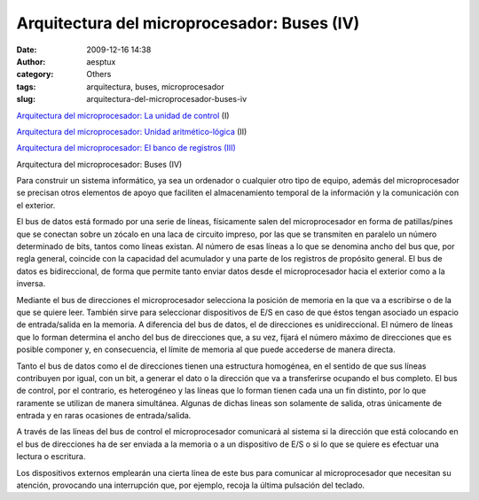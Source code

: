 Arquitectura del microprocesador: Buses (IV)
############################################
:date: 2009-12-16 14:38
:author: aesptux
:category: Others
:tags: arquitectura, buses, microprocesador
:slug: arquitectura-del-microprocesador-buses-iv

`Arquitectura del microprocesador: La unidad de control`_ (I)

`Arquitectura del microprocesador: Unidad aritmético-lógica`_ (II)

`Arquitectura del microprocesador: El banco de registros (III)`_

Arquitectura del microprocesador: Buses (IV)

Para construir un sistema informático, ya sea un ordenador o cualquier
otro tipo de equipo, además del microprocesador se precisan otros
elementos de apoyo que faciliten el almacenamiento temporal de la
información y la comunicación con el exterior.

El bus de datos está formado por una serie de líneas, físicamente salen
del microprocesador en forma de patillas/pines que se conectan sobre un
zócalo en una laca de circuito impreso, por las que se transmiten en
paralelo un número determinado de bits, tantos como líneas existan. Al
número de esas líneas a lo que se denomina ancho del bus que, por regla
general, coincide con la capacidad del acumulador y una parte de los
registros de propósito general. El bus de datos es bidireccional, de
forma que permite tanto enviar datos desde el microprocesador hacia el
exterior como a la inversa.

Mediante el bus de direcciones el microprocesador selecciona la posición
de memoria en la que va a escribirse o de la que se quiere leer. También
sirve para seleccionar dispositivos de E/S en caso de que éstos tengan
asociado un espacio de entrada/salida en la memoria. A diferencia del
bus de datos, el de direcciones es unidireccional. El número de líneas
que lo forman determina el ancho del bus de direcciones que, a su vez,
fijará el número máximo de direcciones que es posible componer y, en
consecuencia, el límite de memoria al que puede accederse de manera
directa.

Tanto el bus de datos como el de direcciones tienen una estructura
homogénea, en el sentido de que sus líneas contribuyen por igual, con un
bit, a generar el dato o la dirección que va a transferirse ocupando el
bus completo. El bus de control, por el contrario, es heterogéneo y las
líneas que lo forman tienen cada una un fin distinto, por lo que
raramente se utilizan de manera simultánea. Algunas de dichas lineas son
solamente de salida, otras únicamente de entrada y en raras ocasiones de
entrada/salida.

A través de las líneas del bus de control el microprocesador comunicará
al sistema si la dirección que está colocando en el bus de direcciones
ha de ser enviada a la memoria o a un dispositivo de E/S o si lo que se
quiere es efectuar una lectura o escritura.

Los dispositivos externos emplearán una cierta línea de este bus para
comunicar al microprocesador que necesitan su atención, provocando una
interrupción que, por ejemplo, recoja la última pulsación del teclado.

.. _`Arquitectura del microprocesador: La unidad de control`: http://mortuux.wordpress.com/2009/11/16/arquitectura-microprocesador-la-unidad-de-control/
.. _`Arquitectura del microprocesador: Unidad aritmético-lógica`: http://mortuux.wordpress.com/2009/11/18/arquitectura-del-microprocesador-unidad-aritmetico-logica/
.. _`Arquitectura del microprocesador: El banco de registros (III)`: http://mortuux.wordpress.com/2009/11/23/arquitectura-del-microprocesador-el-banco-de-registros/
